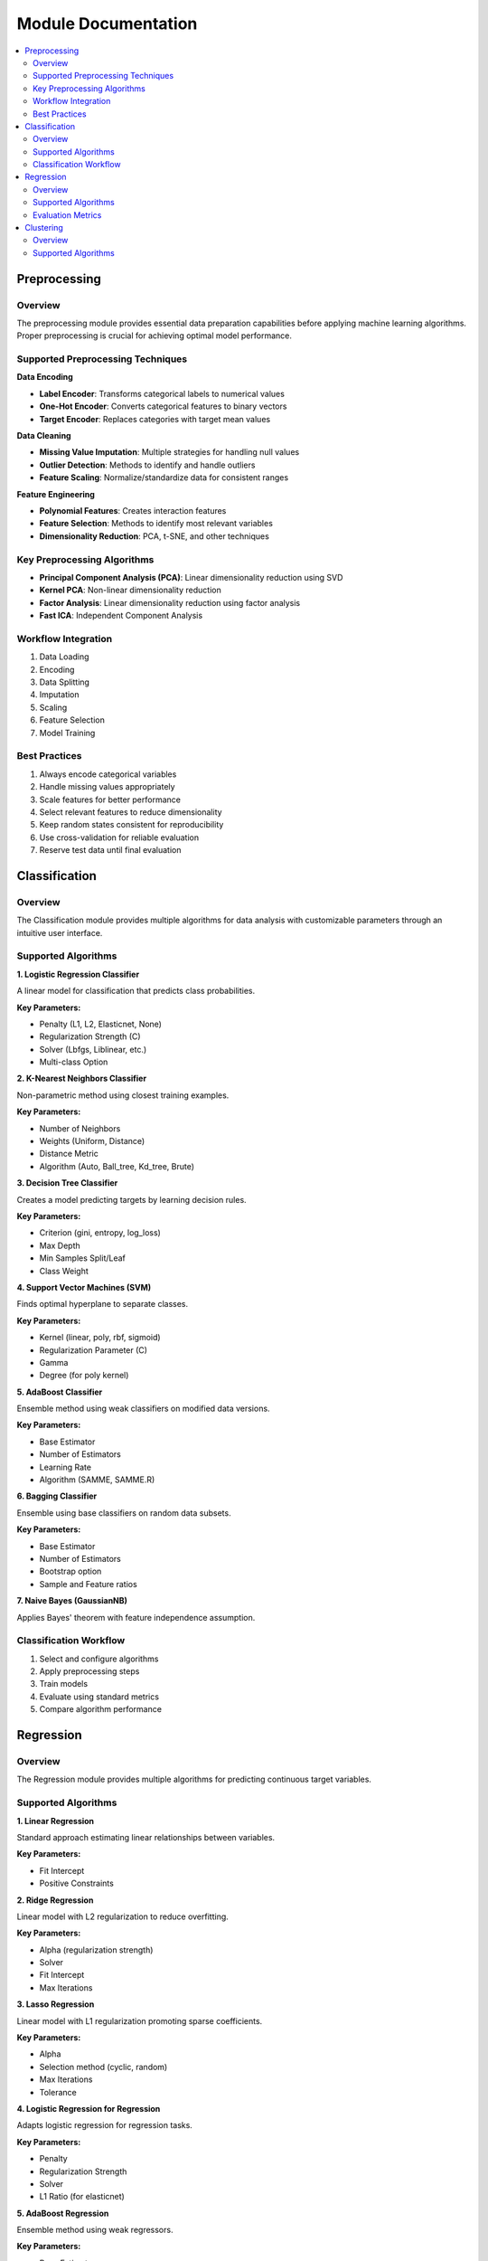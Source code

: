 Module Documentation
===================

.. contents:: :local:

Preprocessing
------------

Overview
^^^^^^^^

The preprocessing module provides essential data preparation capabilities before applying machine learning algorithms. Proper preprocessing is crucial for achieving optimal model performance.

Supported Preprocessing Techniques
^^^^^^^^^^^^^^^^^^^^^^^^^^^^^^^^^

**Data Encoding**

* **Label Encoder**: Transforms categorical labels to numerical values
* **One-Hot Encoder**: Converts categorical features to binary vectors
* **Target Encoder**: Replaces categories with target mean values

**Data Cleaning**

* **Missing Value Imputation**: Multiple strategies for handling null values
* **Outlier Detection**: Methods to identify and handle outliers
* **Feature Scaling**: Normalize/standardize data for consistent ranges

**Feature Engineering**

* **Polynomial Features**: Creates interaction features
* **Feature Selection**: Methods to identify most relevant variables
* **Dimensionality Reduction**: PCA, t-SNE, and other techniques

Key Preprocessing Algorithms
^^^^^^^^^^^^^^^^^^^^^^^^^^^

* **Principal Component Analysis (PCA)**: Linear dimensionality reduction using SVD
* **Kernel PCA**: Non-linear dimensionality reduction 
* **Factor Analysis**: Linear dimensionality reduction using factor analysis
* **Fast ICA**: Independent Component Analysis

Workflow Integration
^^^^^^^^^^^^^^^^^^

1. Data Loading
2. Encoding
3. Data Splitting
4. Imputation
5. Scaling
6. Feature Selection
7. Model Training

Best Practices
^^^^^^^^^^^^

1. Always encode categorical variables
2. Handle missing values appropriately
3. Scale features for better performance
4. Select relevant features to reduce dimensionality
5. Keep random states consistent for reproducibility
6. Use cross-validation for reliable evaluation
7. Reserve test data until final evaluation

Classification
------------

Overview
^^^^^^^^

The Classification module provides multiple algorithms for data analysis with customizable parameters through an intuitive user interface.

Supported Algorithms
^^^^^^^^^^^^^^^^^^

**1. Logistic Regression Classifier**

A linear model for classification that predicts class probabilities.

**Key Parameters:**

* Penalty (L1, L2, Elasticnet, None)
* Regularization Strength (C)
* Solver (Lbfgs, Liblinear, etc.)
* Multi-class Option

**2. K-Nearest Neighbors Classifier**

Non-parametric method using closest training examples.

**Key Parameters:**

* Number of Neighbors
* Weights (Uniform, Distance)
* Distance Metric
* Algorithm (Auto, Ball_tree, Kd_tree, Brute)

**3. Decision Tree Classifier**

Creates a model predicting targets by learning decision rules.

**Key Parameters:**

* Criterion (gini, entropy, log_loss)
* Max Depth
* Min Samples Split/Leaf
* Class Weight

**4. Support Vector Machines (SVM)**

Finds optimal hyperplane to separate classes.

**Key Parameters:**

* Kernel (linear, poly, rbf, sigmoid)
* Regularization Parameter (C)
* Gamma
* Degree (for poly kernel)

**5. AdaBoost Classifier**

Ensemble method using weak classifiers on modified data versions.

**Key Parameters:**

* Base Estimator
* Number of Estimators
* Learning Rate
* Algorithm (SAMME, SAMME.R)

**6. Bagging Classifier**

Ensemble using base classifiers on random data subsets.

**Key Parameters:**

* Base Estimator
* Number of Estimators
* Bootstrap option
* Sample and Feature ratios

**7. Naive Bayes (GaussianNB)**

Applies Bayes' theorem with feature independence assumption.

Classification Workflow
^^^^^^^^^^^^^^^^^^^^^

1. Select and configure algorithms
2. Apply preprocessing steps
3. Train models
4. Evaluate using standard metrics
5. Compare algorithm performance

Regression
---------

Overview
^^^^^^^^

The Regression module provides multiple algorithms for predicting continuous target variables.

Supported Algorithms
^^^^^^^^^^^^^^^^^^

**1. Linear Regression**

Standard approach estimating linear relationships between variables.

**Key Parameters:**

* Fit Intercept
* Positive Constraints

**2. Ridge Regression**

Linear model with L2 regularization to reduce overfitting.

**Key Parameters:**

* Alpha (regularization strength)
* Solver
* Fit Intercept
* Max Iterations

**3. Lasso Regression**

Linear model with L1 regularization promoting sparse coefficients.

**Key Parameters:**

* Alpha
* Selection method (cyclic, random)
* Max Iterations
* Tolerance

**4. Logistic Regression for Regression**

Adapts logistic regression for regression tasks.

**Key Parameters:**

* Penalty
* Regularization Strength
* Solver
* L1 Ratio (for elasticnet)

**5. AdaBoost Regression**

Ensemble method using weak regressors.

**Key Parameters:**

* Base Estimator
* Loss function
* Learning Rate
* Number of Estimators

**6. Bagging Regression**

Ensemble method aggregating predictions from multiple models.

**Key Parameters:**

* Base Estimator
* Number of Estimators
* Bootstrap option
* Sample and Feature ratios

Evaluation Metrics
^^^^^^^^^^^^^^^^

* Mean Absolute Error (MAE)
* Root Mean Squared Error (RMSE)
* R-squared Score
* Median Absolute Error

Clustering
---------

Overview
^^^^^^^^

The Clustering module provides algorithms for grouping similar data points without labeled training data.

Supported Algorithms
^^^^^^^^^^^^^^^^^^

**1. K-Means Clustering**

Partitions observations into k clusters with nearest mean.

**Key Parameters:**

* Number of Clusters
* Initialization Method
* Number of Initializations
* Max Iterations

**2. Agglomerative Clustering**

Hierarchical approach building nested clusters.

**Key Parameters:**

* Number of Clusters
* Linkage criterion
* Distance Metric
* Compute Distances option

**3. K-Mode Clustering**

Specialized for categorical data.

**Key Parameters:**

* Number of Clusters
* Initialization Method
* Number of Initializations
* Max Iterations

**4. Gaussian Mixture Model**

Probabilistic model assuming data from Gaussian distributions mixture.

**Key Parameters:**

* Number of Components
* Covariance Type
* Initialization Parameters
* Tolerance 